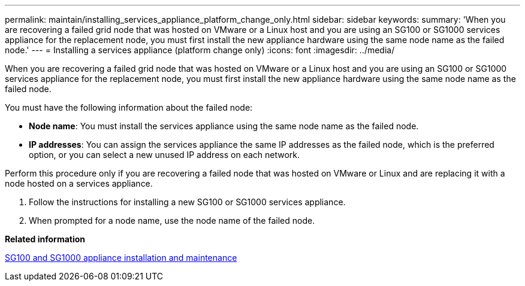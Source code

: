 ---
permalink: maintain/installing_services_appliance_platform_change_only.html
sidebar: sidebar
keywords: 
summary: 'When you are recovering a failed grid node that was hosted on VMware or a Linux host and you are using an SG100 or SG1000 services appliance for the replacement node, you must first install the new appliance hardware using the same node name as the failed node.'
---
= Installing a services appliance (platform change only)
:icons: font
:imagesdir: ../media/

[.lead]
When you are recovering a failed grid node that was hosted on VMware or a Linux host and you are using an SG100 or SG1000 services appliance for the replacement node, you must first install the new appliance hardware using the same node name as the failed node.

You must have the following information about the failed node:

* *Node name*: You must install the services appliance using the same node name as the failed node.
* *IP addresses*: You can assign the services appliance the same IP addresses as the failed node, which is the preferred option, or you can select a new unused IP address on each network.

Perform this procedure only if you are recovering a failed node that was hosted on VMware or Linux and are replacing it with a node hosted on a services appliance.

. Follow the instructions for installing a new SG100 or SG1000 services appliance.
. When prompted for a node name, use the node name of the failed node.

*Related information*

http://docs.netapp.com/sgws-115/topic/com.netapp.doc.sga-install-sg1000/home.html[SG100 and SG1000 appliance installation and maintenance]
